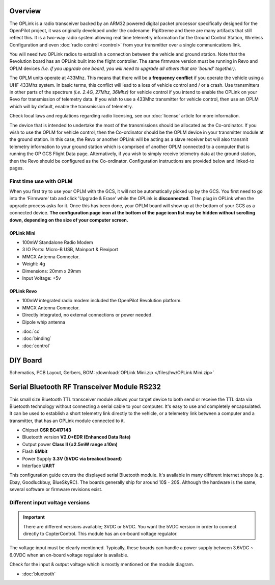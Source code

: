 Overview
--------

.. image:: img/oplink_mini.png

The OPLink is a radio transceiver backed by an ARM32 powered digital packet
processor specifically designed for the OpenPilot project, it was originally
developed under the codename: PipXtreme and there are many artifacts that still
reflect this. It is a two-way radio system allowing real time telemetry
information for the Ground Control Station, Wireless Configuration and even
:doc:`radio control <control>` from your transmitter over a single
communications link.

You will need two OPLink radios to establish a connection between the vehicle
and ground station. Note that the Revolution board has an OPLink built into
the flight controller. The same firmware version must be running in Revo and
OPLM devices *(i.e. if you upgrade one board, you will need to upgrade all*
*others that are 'bound' together)*.

The OPLM units operate at 433Mhz. This means that there will be a **frequency**
**conflict** if you operate the vehicle using a UHF 433Mhz system. In basic
terms, this conflict will lead to a loss of vehicle control and / or a crash.
Use transmitters in other parts of the spectrum *(i.e. 2.4G, 27Mhz, 36Mhz)* for
vehicle control if you intend to enable the OPLink on your Revo for transmission
of telemetry data. If you wish to use a 433Mhz transmitter for vehicle control,
then use an OPLM which will by default, enable the transmission of telemetry.

Check local laws and regulations regarding radio licensing, see our
:doc:`license` article for more information.

The device that is intended to undertake the most of the transmissions should
be allocated as the Co-ordinator. If you wish to use the OPLM for vehicle
control, then the Co-ordinator should be the OPLM device in your transmitter
module at the ground station. In this case, the Revo or another OPLink will be
acting as a slave receiver but will also transmit telemetry information to your
ground station which is comprised of another OPLM connected to a computer that
is running the OP GCS Flight Data page. Alternatively, if you wish to simply
receive telemetry data at the ground station, then the Revo should be configured
as the Co-ordinator. Configuration instructions are provided below and linked-to
pages.


First time use with OPLM
^^^^^^^^^^^^^^^^^^^^^^^^

When you first try to use your OPLM with the GCS, it will not be automatically
picked up by the GCS. You first need to go into the 'Firmware' tab and click
'Upgrade & Erase' while the OPLink is **disconnected**. Then plug in OPLink
when the upgrade process asks for it. Once this has been done, your OPLM board
will show up at the bottom of your GCS as a connected device.
**The configuration page icon at the bottom of the page icon list may be**
**hidden without scrolling down, depending on the size of your computer**
**screen.**

OPLink Mini
"""""""""""

* 100mW Standalone Radio Modem
* 3 IO Ports: Micro-B USB, Mainport & Flexiport
* MMCX Antenna Connector.
* Weight: 4g
* Dimensions: 20mm x 29mm
* Input Voltage: +5v

OPLink Revo
"""""""""""

* 100mW integrated radio modem included the OpenPilot Revolution platform.
* MMCX Antenna Connector.
* Directly integrated, no external connections or power needed.
* Dipole whip antenna

- :doc:`cc`
- :doc:`binding`
- :doc:`control`


DIY Board
---------

Schematics, PCB Layout, Gerbers, BOM:
:download:`OPLink Mini.zip </files/hw/OPLink Mini.zip>`


Serial Bluetooth RF Transceiver Module RS232
--------------------------------------------

.. image:: img/Bluetooth.jpg

This small size Bluetooth TTL transceiver module allows your target device to
both send or receive the TTL data via Bluetooth technology without connecting a
serial cable to your computer. It's easy to use and completely encapsulated.
It can be used to establish a short telemetry link directly to the vehicle,
or a telemetry link between a computer and a transmitter, that has an OPLink
module connected to it.

* Chipset **CSR BC417143**
* Bluetooth version **V2.0+EDR (Enhanced Data Rate)**
* Output power **Class II (±2.5mW range ±10m)**
* Flash **8Mbit**
* Power Supply **3.3V (5VDC via breakout board)**
* Interface **UART**

This configuration guide covers the displayed serial Bluetooth module. It's
available in many different internet shops (e.g. Ebay, Goodluckbuy, BlueSkyRC).
The boards generally ship for around 10$ - 20$. Although the hardware is the
same, several software or firmware revisions exist.

Different input voltage versions
^^^^^^^^^^^^^^^^^^^^^^^^^^^^^^^^

.. important:: There are different versions available; 3VDC or 5VDC. You want
   the 5VDC version in order to connect directly to CopterControl. This module
   has an on-board voltage regulator.

The voltage input must be clearly mentioned. Typically, these boards can handle
a power supply between 3.6VDC ~ 6.0VDC when an on-board voltage regulator is
available.

Check for the input & output voltage which is mostly mentioned on the module
diagram.

- :doc:`bluetooth`

